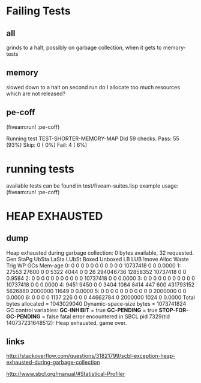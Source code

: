 * Failing Tests
** all
grinds to a halt, possibly on garbage collection, when it gets to memory-tests
** memory
slowed down to a halt on second run
do I allocate too much resources which are not released?
** pe-coff
 (fiveam:run! :pe-coff)

 Running test TEST-SHORTER-MEMORY-MAP
 Did 59 checks.
    Pass: 55 (93%)
    Skip: 0 ( 0%)
    Fail: 4 ( 6%)

* running tests
available tests can be found in test/fiveam-suites.lisp
example usage: (fiveam:run! :pe-coff)


* HEAP EXHAUSTED
** dump
Heap exhausted during garbage collection: 0 bytes available, 32 requested.
 Gen StaPg UbSta LaSta LUbSt Boxed Unboxed LB   LUB  !move  Alloc  Waste   Trig    WP  GCs Mem-age
   0:     0     0     0     0     0     0     0     0     0        0     0 10737418    0   0  0.0000
   1: 27553 27600     0     0  5322  4044     0     0    26 294046736 12858352 10737418    0   0  0.9584
   2:     0     0     0     0     0     0     0     0     0        0     0 10737418    0   0  0.0000
   3:     0     0     0     0     0     0     0     0     0        0     0 10737418    0   0  0.0000
   4:  9451  9450     0     0  3404  1084  8414   447   600 431793152 5626880  2000000 11649   0  0.0000
   5:     0     0     0     0     0     0     0     0     0        0     0  2000000    0   0  0.0000
   6:     0     0     0     0  1137   226     0     0     0 44662784     0  2000000 1024   0  0.0000
   Total bytes allocated    = 1043029040
   Dynamic-space-size bytes = 1073741824
GC control variables:
   *GC-INHIBIT* = true
   *GC-PENDING* = true
   *STOP-FOR-GC-PENDING* = false
fatal error encountered in SBCL pid 7329(tid 140737231648512):
Heap exhausted, game over.

** links
http://stackoverflow.com/questions/31821799/scbl-exception-heap-exhausted-during-garbage-collection

http://www.sbcl.org/manual/#Statistical-Profiler
